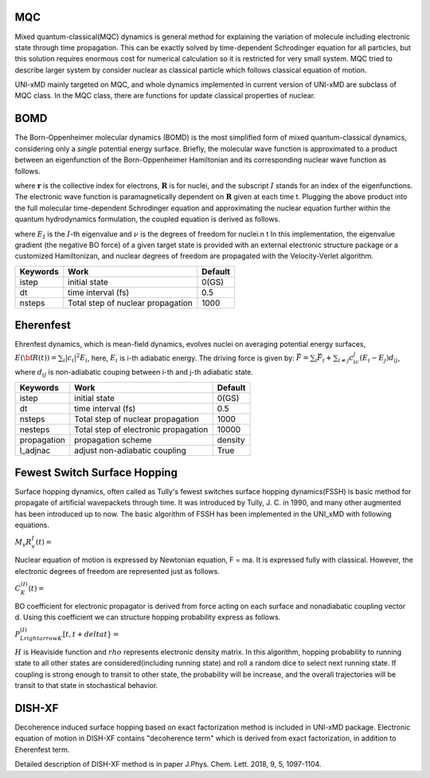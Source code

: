 
=======================
MQC
=======================
Mixed quantum-classical(MQC) dynamics is general method for explaining the variation of molecule including
electronic state through time propagation. This can be exactly solved by time-dependent Schrodinger equation
for all particles, but this solution requires enormous cost for numerical calculation so it is restricted for
very small system. MQC tried to describe larger system by consider nuclear as classical particle which follows
classical equation of motion.

UNI-xMD mainly targeted on MQC, and whole dynamics implemented in current version of UNI-xMD are subclass of
MQC class. In the MQC class, there are functions for update classical properties of nuclear.

=======================
BOMD
=======================
The Born-Oppenheimer molecular dynamics (BOMD) is the most simplified form of mixed quantum-classical dynamics, considering only a
*single* potential energy surface. Briefly, the molecular wave function is approximated to a product between an eigenfunction of the 
Born-Oppenheimer Hamiltonian and its corresponding nuclear wave function as follows.


.. centered:: :math:`\Psi(\underline{\underline{\mathbf{r}}},\underline{\underline{\mathbf{R}}},t) \approx \chi_{I}(\underline{\underline{\mathbf{R}}},t) \Phi_{I}(\underline{\underline{\mathbf{r}}}, \underline{\underline{\mathbf{R}}})`,


where :math:`\underline{\underline{\mathbf{r}}}` is the collective index for electrons, :math:`\underline{\underline{\mathbf{R}}}` is for nuclei,
and the subscript :math:`I` stands for an index of the eigenfunctions. The electronic wave function is paramagnetically dependent on 
:math:`\underline{\underline{\mathbf{R}}}` given at each time t. Plugging the above product into the full molecular time-dependent Schrodinger 
equation and approximating the nuclear equation further within the quantum hydrodynamics formulation, the coupled equation is derived as follows.


.. centered:: :math:`M_{\nu} \ddot{\mathbf{R}}_{\nu} = - \nabla_{\nu}E_{I}(\underline{\underline{\mathbf{R}}})`,


.. centered:: :math:`H_{BO}(\underline{\underline{\mathbf{r}}},\underline{\underline{\mathbf{R}}})\Phi_{I}(\underline{\underline{\mathbf{r}}},\underline{\underline{\mathbf{R}}})`,


where :math:`E_{I}` is the :math:`I`-th eigenvalue and :math:`\nu` is the degrees of freedom for nuclei.\n
\t In this implementation, the eigenvalue gradient (the negative BO force) of a given target state is provided with an external electronic structure
package or a customized Hamiltonizan, and nuclear degrees of freedom are propagated with the Velocity-Verlet algorithm.

+----------------+------------------------------------------------+---------+
| Keywords       | Work                                           | Default |
+================+================================================+=========+
| istep          | initial state                                  | 0(GS)   |
+----------------+------------------------------------------------+---------+
| dt             | time interval (fs)                             | 0.5     |
+----------------+------------------------------------------------+---------+
| nsteps         | Total step of nuclear propagation              | 1000    |
+----------------+------------------------------------------------+---------+

=======================
Eherenfest
=======================
Ehrenfest dynamics, which is mean-field dynamics, evolves nuclei on averaging potential energy surfaces,
:math:`E(\underline{\underline{\bf R}}(t))=\sum_{i}\vert c_i \vert^2E_i`,
here, :math:`E_i` is i-th adiabatic energy.
The driving force is given by: :math:`\vec{F}=\sum_{i} \vec{F}_i + \sum_{i\neq j} c_ic_j(E_i-E_j)d_{ij}`, where :math:`d_{ij}` is non-adiabatic couping between i-th and j-th adiabatic state.

+----------------+------------------------------------------------+---------+
| Keywords       | Work                                           | Default |
+================+================================================+=========+
| istep          | initial state                                  | 0(GS)   |
+----------------+------------------------------------------------+---------+
| dt             | time interval (fs)                             | 0.5     |
+----------------+------------------------------------------------+---------+
| nsteps         | Total step of nuclear propagation              | 1000    |
+----------------+------------------------------------------------+---------+
| nesteps        | Total step of electronic propagation           | 10000   |
+----------------+------------------------------------------------+---------+
| propagation    | propagation scheme                             | density |
+----------------+------------------------------------------------+---------+
| l_adjnac       | adjust non-adiabatic coupling                  | True    |
+----------------+------------------------------------------------+---------+

================================
Fewest Switch Surface Hopping
================================

Surface hopping dynamics, often called as Tully's fewest switches surface hopping dynamics(FSSH) is basic method
for propagate of artificial wavepackets through time. It was introduced by Tully, J. C. in 1990, and many other
augmented has been introduced up to now. The basic algorithm of FSSH has been implemented in the UNI_xMD with
following equations.

:math:`M_{v}R^{I}_{v}(t) =`

Nuclear equation of motion is expressed by Newtonian equation, F = ma. It is expressed fully with classical.
However, the electronic degrees of freedom are represented just as follows.

:math:`C^{(I)}_K(t) =`

BO coefficient for electronic propagator is derived from force acting on each surface and nonadiabatic coupling
vector d. Using this coefficient we can structure hopping probability express as follows.

:math:`P^{(I)}_{L{rightarrow}K}[t,t+{delta}t} =`

:math:`{H}` is Heaviside function and :math:`{rho}` represents electronic density matrix. In this algorithm, hopping probability
to running state to all other states are considered(including running state) and roll a random dice to select next
running state. If coupling is strong enough to transit to other state, the probability will be increase, and the overall
trajectories will be transit to that state in stochastical behavior.



================================
DISH-XF
================================
Decoherence induced surface hopping based on exact factorization method is included in UNI-xMD package.
Electronic equation of motion in DISH-XF contains "decoherence term" which is derived from exact factorization, 
in addition to Eherenfest term.

Detailed description of DISH-XF method is in paper J.Phys. Chem. Lett. 2018, 9, 5, 1097-1104.

.. imports all other using toctree?
   ..toctree:
     :~~:
     molecule
     misc
     mqc/main
     bo/main
     thermostat
